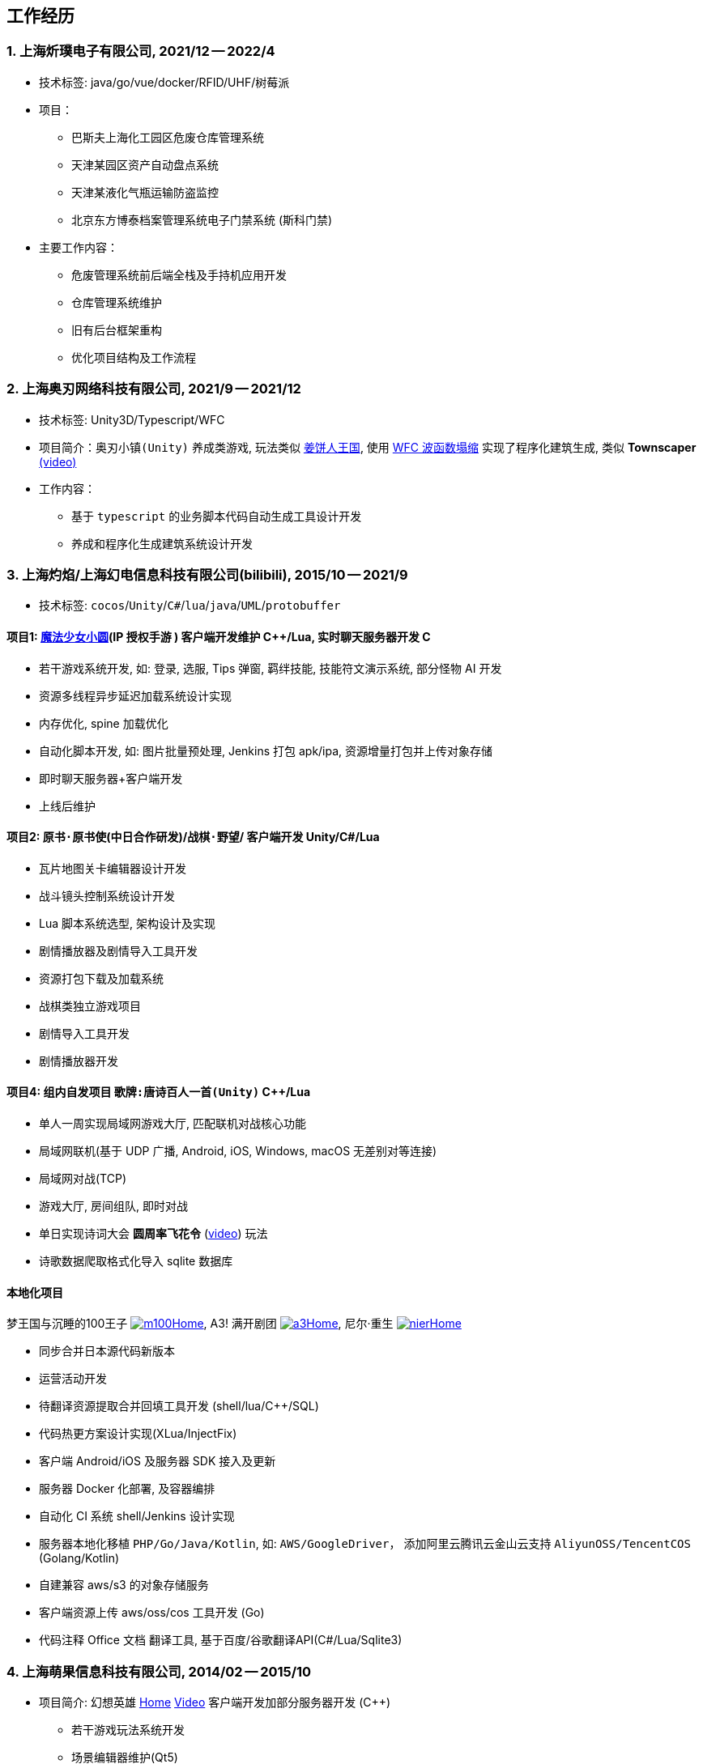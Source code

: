 
== 工作经历

=== {counter:directions}. 上海炘璞电子有限公司, 2021/12 -- 2022/4
- 技术标签: java/go/vue/docker/RFID/UHF/树莓派
- 项目：
  * 巴斯夫上海化工园区危废仓库管理系统
  * 天津某园区资产自动盘点系统
  * 天津某液化气瓶运输防盗监控
  * 北京东方博泰档案管理系统电子门禁系统 (斯科门禁)
- 主要工作内容：
  * 危废管理系统前后端全栈及手持机应用开发
  * 仓库管理系统维护
  * 旧有后台框架重构
  * 优化项目结构及工作流程


=== {counter:directions}. 上海奥刃网络科技有限公司, 2021/9 -- 2021/12
- 技术标签: Unity3D/Typescript/WFC
- 项目简介：`奥刃小镇(Unity)` 养成类游戏, 玩法类似 https://www.cookierun-kingdom.com/zh-Hant[姜饼人王国], 使用 https://github.com/mxgmn/WaveFunctionCollapse[WFC 波函数塌缩] 实现了程序化建筑生成, 类似 *Townscaper* https://www.bilibili.com/video/BV1Xy4y127CB[(video)]
- 工作内容：
 * 基于 `typescript` 的业务脚本代码自动生成工具设计开发
 * 养成和程序化生成建筑系统设计开发

=== {counter:directions}. 上海灼焰/上海幻电信息科技有限公司(bilibili), 2015/10 -- 2021/9
- 技术标签: `cocos`/`Unity`/`C#`/`lua`/`java`/`UML`/`protobuffer`

==== 项目1: https://www.bilibili.com/video/BV1ps411s7[魔法少女小圆](IP 授权手游 ) 客户端开发维护 C+++++/Lua, 实时聊天服务器开发 C+++
 * 若干游戏系统开发, 如: 登录, 选服, Tips 弹窗, 羁绊技能, 技能符文演示系统, 部分怪物 AI 开发
 * 资源多线程异步延迟加载系统设计实现
 * 内存优化, spine 加载优化
 * 自动化脚本开发, 如: 图片批量预处理, Jenkins 打包 apk/ipa, 资源增量打包并上传对象存储
 * 即时聊天服务器+客户端开发
 * 上线后维护

==== 项目2: `原书·原书使`(中日合作研发)/`战棋·野望`/ 客户端开发 Unity/C#/Lua
 * 瓦片地图关卡编辑器设计开发
 * 战斗镜头控制系统设计开发
 * Lua 脚本系统选型, 架构设计及实现
 * 剧情播放器及剧情导入工具开发
 * 资源打包下载及加载系统
 * 战棋类独立游戏项目
 * 剧情导入工具开发
 * 剧情播放器开发

==== 项目4: 组内自发项目 `歌牌:唐诗百人一首(Unity)`  C++/Lua
 * 单人一周实现局域网游戏大厅, 匹配联机对战核心功能 
 * 局域网联机(基于 UDP 广播, Android, iOS, Windows, macOS 无差别对等连接)
 * 局域网对战(TCP)
 * 游戏大厅, 房间组队, 即时对战
 * 单日实现诗词大会 *圆周率飞花令* (https://www.bilibili.com/video/BV1AJ411R7w3[video]) 玩法
 * 诗歌数据爬取格式化导入 sqlite 数据库

==== 本地化项目
梦王国与沉睡的100王子 https://game.bilibili.com/100p[image:img/m100.png[m100]Home],
A3! 满开剧团 http://a3.biligame.com[image:img/a3.png[a3]Home],
尼尔·重生 https://www.biligame.com/detail/?id=105030[image:img/nier.jpg[nier]Home]

- 同步合并日本源代码新版本
- 运营活动开发
- 待翻译资源提取合并回填工具开发 (shell/lua/C++/SQL)
- 代码热更方案设计实现(XLua/InjectFix)
- 客户端 Android/iOS 及服务器 SDK 接入及更新
- 服务器 Docker 化部署, 及容器编排
- 自动化 CI 系统 shell/Jenkins 设计实现
- 服务器本地化移植 `PHP/Go/Java/Kotlin`, 如: `AWS/GoogleDriver`， 添加阿里云腾讯云金山云支持 `AliyunOSS/TencentCOS` (Golang/Kotlin)
- 自建兼容 aws/s3 的对象存储服务
- 客户端资源上传 aws/oss/cos 工具开发 (Go)
- 代码注释 Office 文档 翻译工具, 基于百度/谷歌翻译API(C#/Lua/Sqlite3)


=== {counter:directions}. 上海萌果信息科技有限公司, 2014/02 -- 2015/10
- 项目简介: 幻想英雄 http://hxyx.gamed9.com[Home] https://www.bilibili.com/video/BV1jb411e7NU[Video] 客户端开发加部分服务器开发 (C++)
 * 若干游戏玩法系统开发
 * 场景编辑器维护(Qt5)
 * 语音+文本+表情包即时聊天系统开发
 * 多国多语言版本开发维护
 * 参照 (https://github.com/Microsoft/cocos2d-x[Microsoft/cocos2d-x]) 移植 `WP8` 版本,
  并完全负责内购上架发布等工作, 成为 WP8 平台仅有的几款游戏之一
 * 服务器 Android 版本移植(个人兴趣研究, 实现了几乎任意手游的单机化)
 * 公司内部经验分享, 如: 不同机型适配方案, `jsb` 项目开发流程, `cocos2d` 新版引擎特性等. 
 本人先后分享了多线程异步加载和延迟加载, `WindowsPhone` 移植和上架全流程等经验.


=== {counter:directions}. 上海鑫烨网络科技有限公司, 2013/03 -- 2014/02
- 项目简介: `武侠传`/`女神降临`(cocos2d) 客户端开发维护 C++, 服务器 PHP
 * 六宫格战斗系统开发
 * iOS 版本移植
 * 内存优化(基于 cache + sqlite3)
 * 多人伪即时在线系统开发
 * 文本即时聊天系统开发


=== {counter:directions}. 喀什第二中学 
- 时间: 2012/07 -- 2013/02
- 主要内容: 
 * 高二年级 `算法与程序设计` 选修课老师, 
 * 学生信息数据库管理(foxbase), 排课工具开发(Excel).

